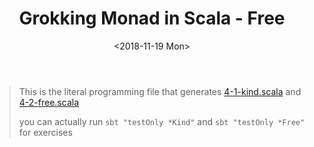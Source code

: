 #+TITLE: Grokking Monad in Scala - Free
#+LANGUAGE: en
#+DATE: <2018-11-19 Mon>
#+HTML_HEAD_EXTRA: <meta property="og:title" content="Grokking Monad in Scala" />
#+HTML_HEAD_EXTRA: <meta property="og:description" content="Free Monad" />
#+HTML_HEAD_EXTRA: <meta property="og:type" content="article" />
#+HTML_HEAD_EXTRA: <meta content="https://static-2.gumroad.com/res/gumroad/1806288866681/asset_previews/dd7001d38dd3151e4f02f72579258e2f/retina/don_27t_20wish_20for_20it.work_20for_20it..png" property="og:image">

#+BEGIN_QUOTE
This is the literal programming file that generates [[https://github.com/jcouyang/scala-dojo/blob/master/src/test/scala/4-1-kind.scala][4-1-kind.scala]] and [[https://github.com/jcouyang/scala-dojo/blob/master/src/test/scala/4-2-free.scala][4-2-free.scala]]

you can actually run =sbt "testOnly *Kind"= and =sbt "testOnly *Free"= for exercises
#+END_QUOTE

#+BEGIN_SRC emacs-lisp :exports none :eval yes
(require 'ob-shell)
#+END_SRC

#+RESULTS:

#+BEGIN_SRC shell :results value raw :exports results :eval yes
curl https://raw.githubusercontent.com/jcouyang/scala-dojo/master/src/test/scala/4-1-kind.org
#+END_SRC

#+RESULTS:

#+BEGIN_SRC shell :results value raw :exports results :eval yes
curl https://raw.githubusercontent.com/jcouyang/scala-dojo/master/src/test/scala/4-2-free.org
#+END_SRC

#+RESULTS:
